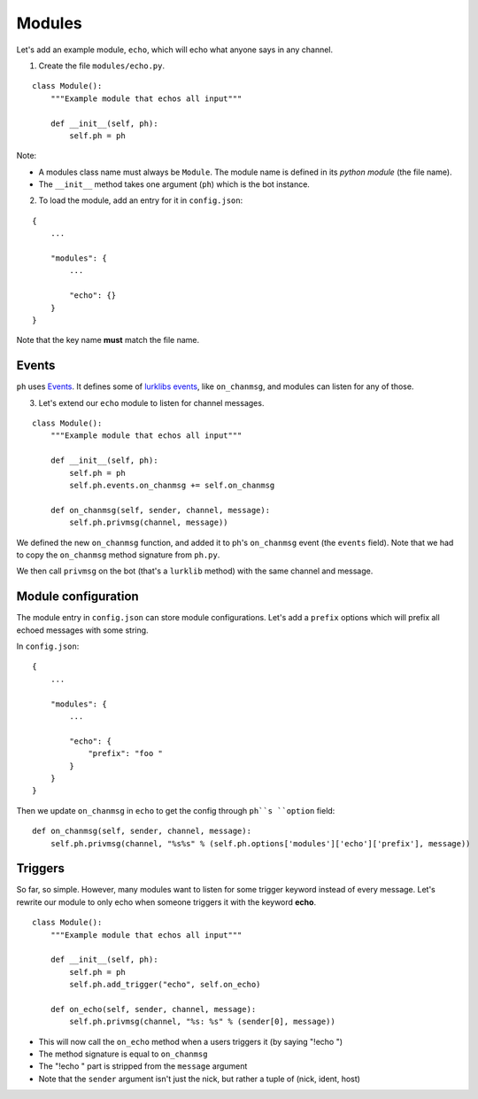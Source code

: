 Modules
=======

Let's add an example module, ``echo``, which will echo what anyone says in any channel.

1. Create the file ``modules/echo.py``.

::

    class Module():
        """Example module that echos all input"""

        def __init__(self, ph):
            self.ph = ph

Note:

* A modules class name must always be ``Module``. The module name is defined in its *python module* (the file name).
* The ``__init__`` method takes one argument (``ph``) which is the bot instance.

2. To load the module, add an entry for it in ``config.json``:

::

    {
        ...

        "modules": {
            ...

            "echo": {}
        }
    }

Note that the key name **must** match the file name.

Events
------

``ph`` uses `Events`_. It defines some of `lurklibs events`_, like ``on_chanmsg``, and modules can listen for any of those.

.. _Events: https://pypi.python.org/pypi/Events/0.1.0
.. _lurklibs events: https://github.com/LK-/lurklib/blob/a861f35d880140422103dd78ec3239814e85fd7e/lurklib/__init__.py#L99

3. Let's extend our ``echo`` module to listen for channel messages.

::

    class Module():
        """Example module that echos all input"""

        def __init__(self, ph):
            self.ph = ph
            self.ph.events.on_chanmsg += self.on_chanmsg

        def on_chanmsg(self, sender, channel, message):
            self.ph.privmsg(channel, message))

We defined the new ``on_chanmsg`` function, and added it to ph's ``on_chanmsg`` event (the ``events`` field). Note that we had to copy the ``on_chanmsg`` method signature from ``ph.py``.

We then call ``privmsg`` on the bot (that's a ``lurklib`` method) with the same channel and message.

Module configuration
--------------------

The module entry in ``config.json`` can store module configurations. Let's add a ``prefix`` options which will prefix all echoed messages with some string.

In ``config.json``:

::

    {
        ...

        "modules": {
            ...

            "echo": {
                "prefix": "foo "
            }
        }
    }

Then we update ``on_chanmsg`` in ``echo`` to get the config through ``ph``s ``option`` field:

::

    def on_chanmsg(self, sender, channel, message):
        self.ph.privmsg(channel, "%s%s" % (self.ph.options['modules']['echo']['prefix'], message))

Triggers
--------

So far, so simple. However, many modules want to listen for some trigger keyword instead of every message. Let's rewrite our module to only echo when someone triggers it with the keyword **echo**.

::

    class Module():
        """Example module that echos all input"""

        def __init__(self, ph):
            self.ph = ph
            self.ph.add_trigger("echo", self.on_echo)

        def on_echo(self, sender, channel, message):
            self.ph.privmsg(channel, "%s: %s" % (sender[0], message))

* This will now call the ``on_echo`` method when a users triggers it (by saying "!echo ")
* The method signature is equal to ``on_chanmsg``
* The "!echo " part is stripped from the ``message`` argument
* Note that the ``sender`` argument isn't just the nick, but rather a tuple of (nick, ident, host)
